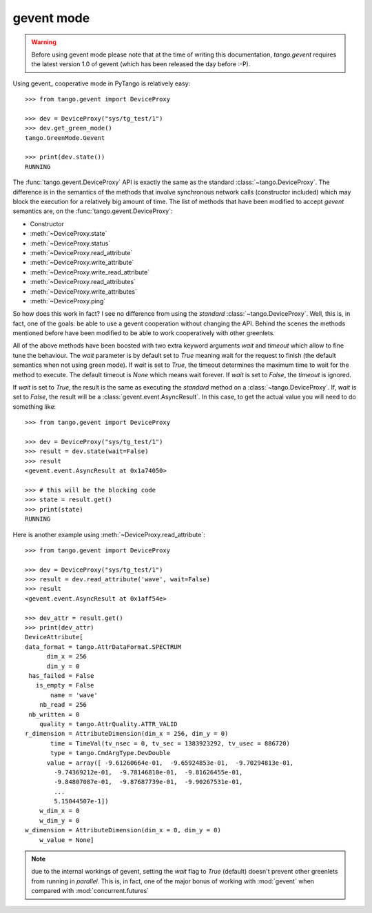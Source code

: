 gevent mode
~~~~~~~~~~~

.. warning::
   Before using gevent mode please note that at the time of writing this
   documentation, *tango.gevent* requires the latest version 1.0 of
   gevent (which has been released the day before :-P).

Using gevent_ cooperative mode in PyTango is relatively easy::

    >>> from tango.gevent import DeviceProxy

    >>> dev = DeviceProxy("sys/tg_test/1")
    >>> dev.get_green_mode()
    tango.GreenMode.Gevent

    >>> print(dev.state())
    RUNNING

The :func:`tango.gevent.DeviceProxy` API is exactly the same as the standard
:class:`~tango.DeviceProxy`. The difference is in the semantics of the methods
that involve synchronous network calls (constructor included) which may block
the execution for a relatively big amount of time.
The list of methods that have been modified to accept *gevent* semantics are,
on the :func:`tango.gevent.DeviceProxy`:

* Constructor
* :meth:`~DeviceProxy.state`
* :meth:`~DeviceProxy.status`
* :meth:`~DeviceProxy.read_attribute`
* :meth:`~DeviceProxy.write_attribute`
* :meth:`~DeviceProxy.write_read_attribute`
* :meth:`~DeviceProxy.read_attributes`
* :meth:`~DeviceProxy.write_attributes`
* :meth:`~DeviceProxy.ping`

So how does this work in fact? I see no difference from using the *standard*
:class:`~tango.DeviceProxy`.
Well, this is, in fact, one of the goals: be able to use a gevent cooperation
without changing the API. Behind the scenes the methods mentioned before have
been modified to be able to work cooperatively with other greenlets.

All of the above methods have been boosted with two extra keyword arguments
*wait* and *timeout* which allow to fine tune the behaviour.
The *wait* parameter is by default set to `True` meaning wait for the request
to finish (the default semantics when not using green mode).
If *wait* is set to `True`, the timeout determines the maximum time to wait for
the method to execute. The default timeout is `None` which means wait forever.
If *wait* is set to `False`, the *timeout* is ignored.

If *wait* is set to `True`, the result is the same as executing the
*standard* method on a :class:`~tango.DeviceProxy`.
If, *wait* is set to `False`, the result will be a
:class:`gevent.event.AsyncResult`. In this case, to get the actual value
you will need to do something like::

    >>> from tango.gevent import DeviceProxy

    >>> dev = DeviceProxy("sys/tg_test/1")
    >>> result = dev.state(wait=False)
    >>> result
    <gevent.event.AsyncResult at 0x1a74050>

    >>> # this will be the blocking code
    >>> state = result.get()
    >>> print(state)
    RUNNING

Here is another example using :meth:`~DeviceProxy.read_attribute`::

    >>> from tango.gevent import DeviceProxy

    >>> dev = DeviceProxy("sys/tg_test/1")
    >>> result = dev.read_attribute('wave', wait=False)
    >>> result
    <gevent.event.AsyncResult at 0x1aff54e>

    >>> dev_attr = result.get()
    >>> print(dev_attr)
    DeviceAttribute[
    data_format = tango.AttrDataFormat.SPECTRUM
          dim_x = 256
          dim_y = 0
     has_failed = False
       is_empty = False
           name = 'wave'
        nb_read = 256
     nb_written = 0
        quality = tango.AttrQuality.ATTR_VALID
    r_dimension = AttributeDimension(dim_x = 256, dim_y = 0)
           time = TimeVal(tv_nsec = 0, tv_sec = 1383923292, tv_usec = 886720)
           type = tango.CmdArgType.DevDouble
          value = array([ -9.61260664e-01,  -9.65924853e-01,  -9.70294813e-01,
            -9.74369212e-01,  -9.78146810e-01,  -9.81626455e-01,
            -9.84807087e-01,  -9.87687739e-01,  -9.90267531e-01,
            ...
            5.15044507e-1])
        w_dim_x = 0
        w_dim_y = 0
    w_dimension = AttributeDimension(dim_x = 0, dim_y = 0)
        w_value = None]

.. note::
   due to the internal workings of gevent, setting the *wait* flag to
   `True` (default) doesn't prevent other greenlets from running in *parallel*.
   This is, in fact, one of the major bonus of working with :mod:`gevent` when
   compared with :mod:`concurrent.futures`
